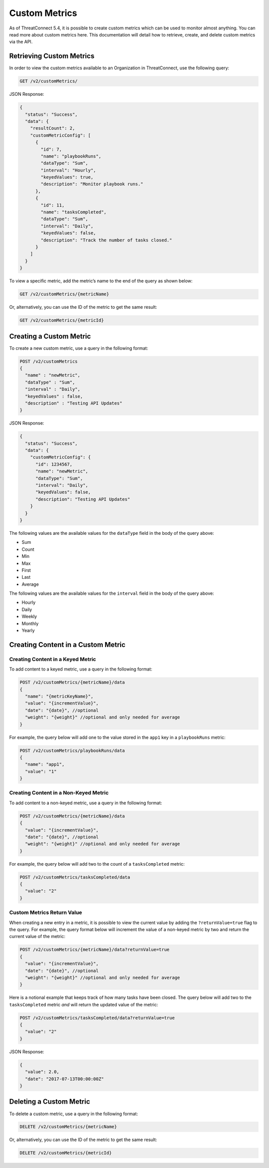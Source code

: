 Custom Metrics
==============

As of ThreatConnect 5.4, it is possible to create custom metrics which can be used to monitor almost anything. You can read more about custom metrics here. This documentation will detail how to retrieve, create, and delete custom metrics via the API.

Retrieving Custom Metrics
-------------------------

In order to view the custom metrics available to an Organization in ThreatConnect, use the following query:

.. code-block::

    GET /v2/customMetrics/

JSON Response:

.. code-block::

    {
      "status": "Success",
      "data": {
        "resultCount": 2,
        "customMetricConfig": [
          {
            "id": 7,
            "name": "playbookRuns",
            "dataType": "Sum",
            "interval": "Hourly",
            "keyedValues": true,
            "description": "Monitor playbook runs."
          },
          {
            "id": 11,
            "name": "tasksCompleted",
            "dataType": "Sum",
            "interval": "Daily",
            "keyedValues": false,
            "description": "Track the number of tasks closed."
          }
        ]
      }
    }

To view a specific metric, add the metric’s name to the end of the query as shown below:

.. code-block::

    GET /v2/customMetrics/{metricName}

Or, alternatively, you can use the ID of the metric to get the same result:

.. code-block::

    GET /v2/customMetrics/{metricId}

Creating a Custom Metric
------------------------

To create a new custom metric, use a query in the following format:

.. code-block::

    POST /v2/customMetrics
    {
      "name" : "newMetric",
      "dataType" : "Sum",
      "interval" : "Daily",
      "keyedValues" : false,
      "description" : "Testing API Updates"
    }

JSON Response:

.. code-block:: json

    {
      "status": "Success",
      "data": {
        "customMetricConfig": {
          "id": 1234567,
          "name": "newMetric",
          "dataType": "Sum",
          "interval": "Daily",
          "keyedValues": false,
          "description": "Testing API Updates"
        }
      }
    }

The following values are the available values for the ``dataType`` field in the body of the query above:

* Sum
* Count
* Min
* Max
* First
* Last
* Average

The following values are the available values for the ``interval`` field in the body of the query above:

* Hourly
* Daily
* Weekly
* Monthly
* Yearly

Creating Content in a Custom Metric
-----------------------------------

Creating Content in a Keyed Metric
^^^^^^^^^^^^^^^^^^^^^^^^^^^^^^^^^^

To add content to a keyed metric, use a query in the following format:

.. code-block::

    POST /v2/customMetrics/{metricName}/data
    {
      "name": "{metricKeyName}",
      "value": "{incrementValue}",
      "date": "{date}", //optional
      "weight": "{weight}" //optional and only needed for average
    }

For example, the query below will add one to the value stored in the ``app1`` key in a ``playbookRuns`` metric:

.. code-block::

    POST /v2/customMetrics/playbookRuns/data
    {
      "name": "app1",
      "value": "1"
    }

Creating Content in a Non-Keyed Metric
^^^^^^^^^^^^^^^^^^^^^^^^^^^^^^^^^^^^^^

To add content to a non-keyed metric, use a query in the following format:

.. code-block::

    POST /v2/customMetrics/{metricName}/data
    {
      "value": "{incrementValue}",
      "date": "{date}", //optional
      "weight": "{weight}" //optional and only needed for average
    }

For example, the query below will add two to the count of a ``tasksCompleted`` metric:

.. code-block::

    POST /v2/customMetrics/tasksCompleted/data
    {
      "value": "2"
    }

Custom Metrics Return Value
^^^^^^^^^^^^^^^^^^^^^^^^^^^

When creating a new entry in a metric, it is possible to view the current value by adding the ``?returnValue=true`` flag to the query. For example, the query format below will increment the value of a non-keyed metric by two and return the current value of the metric:

.. code-block::

    POST /v2/customMetrics/{metricName}/data?returnValue=true
    {
      "value": "{incrementValue}",
      "date": "{date}", //optional
      "weight": "{weight}" //optional and only needed for average
    }

Here is a notional example that keeps track of how many tasks have been closed. The query below will add two to the ``tasksCompleted`` metric *and* will return the updated value of the metric:

.. code-block::

    POST /v2/customMetrics/tasksCompleted/data?returnValue=true
    {
      "value": "2"
    }

JSON Response:

.. code-block:: json

    {
      "value": 2.0,
      "date": "2017-07-13T00:00:00Z"
    }

Deleting a Custom Metric
------------------------

To delete a custom metric, use a query in the following format:

.. code-block::

    DELETE /v2/customMetrics/{metricName}

Or, alternatively, you can use the ID of the metric to get the same result:

.. code-block::

    DELETE /v2/customMetrics/{metricId}
